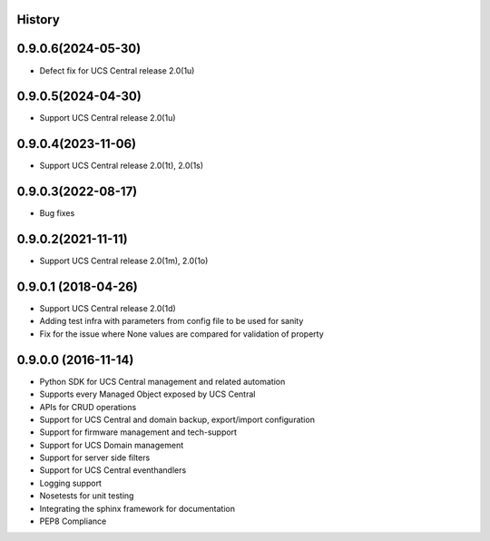 .. :changelog:

History
-------

0.9.0.6(2024-05-30)
---------------------

* Defect fix for UCS Central release 2.0(1u)



0.9.0.5(2024-04-30)
---------------------

* Support UCS Central release 2.0(1u)



0.9.0.4(2023-11-06)
---------------------

* Support UCS Central release 2.0(1t), 2.0(1s)



0.9.0.3(2022-08-17)
---------------------

* Bug fixes



0.9.0.2(2021-11-11)
---------------------

* Support UCS Central release 2.0(1m), 2.0(1o)


0.9.0.1 (2018-04-26)
---------------------

* Support UCS Central release 2.0(1d)
* Adding test infra with parameters from config file to be used for sanity
* Fix for the issue where None values are compared for validation of property


0.9.0.0 (2016-11-14)
---------------------

* Python SDK for UCS Central management and related automation
* Supports every Managed Object exposed by UCS Central
* APIs for CRUD operations
* Support for UCS Central and domain backup, export/import configuration
* Support for firmware management and tech-support
* Support for UCS Domain management
* Support for server side filters
* Support for UCS Central eventhandlers
* Logging support
* Nosetests for unit testing
* Integrating the sphinx framework for documentation
* PEP8 Compliance
